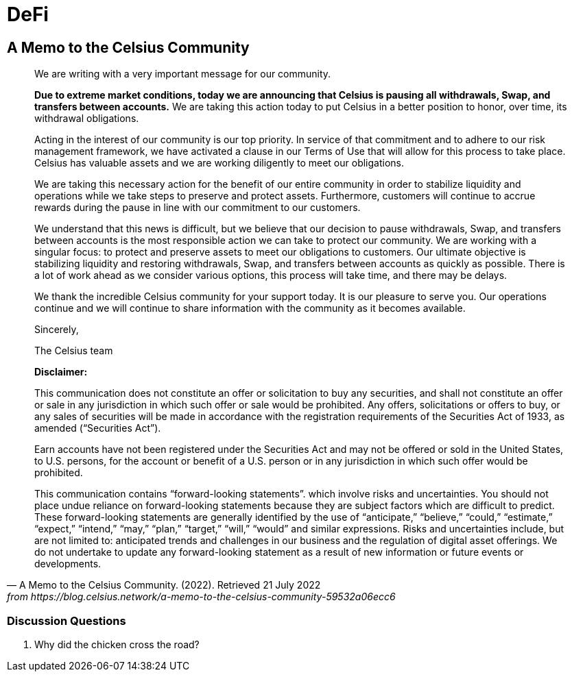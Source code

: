 = DeFi =



== A Memo to the Celsius Community ==

[quote, A Memo to the Celsius Community. (2022). Retrieved 21 July 2022, from https://blog.celsius.network/a-memo-to-the-celsius-community-59532a06ecc6]
____

We are writing with a very important message for our community.

**Due to extreme market conditions, today we are announcing that Celsius is pausing all withdrawals, Swap, and transfers between accounts.** We are taking this action today to put Celsius in a better position to honor, over time, its withdrawal obligations.

Acting in the interest of our community is our top priority. In service of that commitment and to adhere to our risk management framework, we have activated a clause in our Terms of Use that will allow for this process to take place. Celsius has valuable assets and we are working diligently to meet our obligations.

We are taking this necessary action for the benefit of our entire community in order to stabilize liquidity and operations while we take steps to preserve and protect assets. Furthermore, customers will continue to accrue rewards during the pause in line with our commitment to our customers.

We understand that this news is difficult, but we believe that our decision to pause withdrawals, Swap, and transfers between accounts is the most responsible action we can take to protect our community. We are working with a singular focus: to protect and preserve assets to meet our obligations to customers. Our ultimate objective is stabilizing liquidity and restoring withdrawals, Swap, and transfers between accounts as quickly as possible. There is a lot of work ahead as we consider various options, this process will take time, and there may be delays.

We thank the incredible Celsius community for your support today. It is our pleasure to serve you. Our operations continue and we will continue to share information with the community as it becomes available.

Sincerely,

The Celsius team

****
**Disclaimer:**

This communication does not constitute an offer or solicitation to buy any securities, and shall not constitute an offer or sale in any jurisdiction in which such offer or sale would be prohibited. Any offers, solicitations or offers to buy, or any sales of securities will be made in accordance with the registration requirements of the Securities Act of 1933, as amended (“Securities Act”).

Earn accounts have not been registered under the Securities Act and may not be offered or sold in the United States, to U.S. persons, for the account or benefit of a U.S. person or in any jurisdiction in which such offer would be prohibited.

This communication contains “forward-looking statements”. which involve risks and uncertainties. You should not place undue reliance on forward-looking statements because they are subject factors which are difficult to predict. These forward-looking statements are generally identified by the use of “anticipate,” “believe,” “could,” “estimate,” “expect,” “intend,” “may,” “plan,” “target,” “will,” “would” and similar expressions. Risks and uncertainties include, but are not limited to: anticipated trends and challenges in our business and the regulation of digital asset offerings. We do not undertake to update any forward-looking statement as a result of new information or future events or developments.
****


____

=== Discussion Questions ===

. Why did the chicken cross the road? 